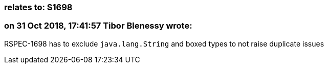 === relates to: S1698

=== on 31 Oct 2018, 17:41:57 Tibor Blenessy wrote:
RSPEC-1698 has to exclude ``++java.lang.String++`` and boxed types to not raise duplicate issues

